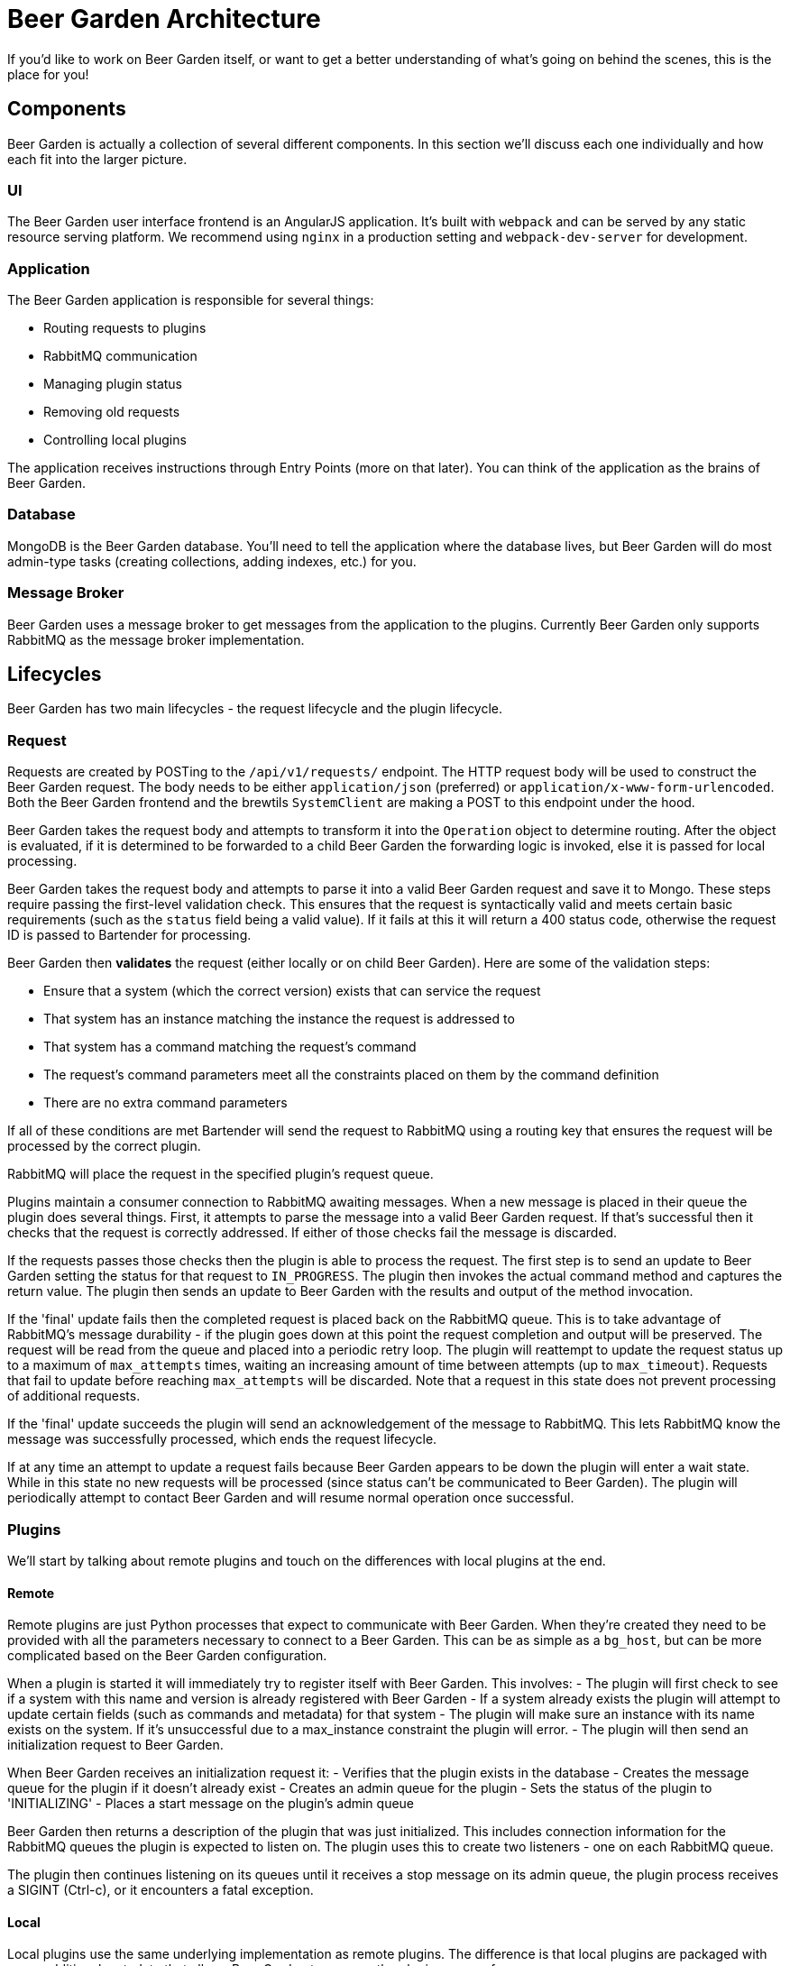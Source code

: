 = Beer Garden Architecture
:page-layout: docs
:uri-ad-org-issues: {git_group_uri}/beer-garden.io/issues

If you'd like to work on Beer Garden itself, or want to get a better understanding of what's going on behind the scenes, this is the place for you!


== Components
Beer Garden is actually a collection of several different components. In this section we'll discuss each one individually and how each fit into the larger picture.

=== UI
The Beer Garden user interface frontend is an AngularJS application. It's built with ``webpack`` and can be served by any static resource serving platform. We recommend using ``nginx`` in a production setting and ``webpack-dev-server`` for development.

=== Application
The Beer Garden application is responsible for several things:

- Routing requests to plugins
- RabbitMQ communication
- Managing plugin status
- Removing old requests
- Controlling local plugins

The application receives instructions through Entry Points (more on that later). You can think of the application as the brains of Beer Garden.

=== Database
MongoDB is the Beer Garden database. You'll need to tell the application where the database lives, but Beer Garden will do most admin-type tasks (creating collections, adding indexes, etc.) for you.

=== Message Broker
Beer Garden uses a message broker to get messages from the application to the plugins. Currently Beer Garden only supports RabbitMQ as the message broker implementation.


== Lifecycles
Beer Garden has two main lifecycles - the request lifecycle and the plugin lifecycle.

=== Request
Requests are created by POSTing to the ``/api/v1/requests/`` endpoint. The HTTP request body will be used to construct the Beer Garden request. The body needs to be either ``application/json`` (preferred) or ``application/x-www-form-urlencoded``. Both the Beer Garden frontend and the brewtils ``SystemClient`` are making a POST to this endpoint under the hood.

Beer Garden takes the request body and attempts to transform it into the `Operation` object to determine routing.
After the object is evaluated, if it is determined to be forwarded to a child Beer Garden the forwarding logic is invoked,
else it is passed for local processing.

Beer Garden takes the request body and attempts to parse it into a valid Beer Garden request and save it to Mongo. These steps require passing the first-level validation check. This ensures that the request is syntactically valid and meets certain basic requirements (such as the ``status`` field being a valid value).  If it fails at this it will return a 400 status code, otherwise the request ID is passed to Bartender for processing.

Beer Garden then  *validates* the request (either locally or on child Beer Garden). Here are some of the validation steps:

- Ensure that a system (which the correct version) exists that can service the request
- That system has an instance matching the instance the request is addressed to
- That system has a command matching the request's command
- The request's command parameters meet all the constraints placed on them by the command definition
- There are no extra command parameters

If all of these conditions are met Bartender will send the request to RabbitMQ using a routing key that ensures the request will be processed by the correct plugin.

RabbitMQ will place the request in the specified plugin's request queue.

Plugins maintain a consumer connection to RabbitMQ awaiting messages. When a new message is placed in their queue the plugin does several things. First, it attempts to parse the message into a valid Beer Garden request. If that's successful then it checks that the request is correctly addressed. If either of those checks fail the message is discarded.

If the requests passes those checks then the plugin is able to process the request. The first step is to send an update to Beer Garden setting the status for that request to ``IN_PROGRESS``. The plugin then invokes the actual command method and captures the return value. The plugin then sends an update to Beer Garden with the results and output of the method invocation.

If the 'final' update fails then the completed request is placed back on the RabbitMQ queue. This is to take advantage of RabbitMQ's message durability - if the plugin goes down at this point the request completion and output will be preserved. The request will be read from the queue and placed into a periodic retry loop. The plugin will reattempt to update the request status up to a maximum of ``max_attempts`` times, waiting an increasing amount of time between attempts (up to ``max_timeout``). Requests that fail to update before reaching ``max_attempts`` will be discarded. Note that a request in this state does not prevent processing of additional requests.

If the 'final' update succeeds the plugin will send an acknowledgement of the message to RabbitMQ. This lets RabbitMQ know the message was successfully processed, which ends the request lifecycle.

If at any time an attempt to update a request fails because Beer Garden appears to be down the plugin will enter a wait state. While in this state no new requests will be processed (since status can't be communicated to Beer Garden). The plugin will periodically attempt to contact Beer Garden and will resume normal operation once successful.


=== Plugins
We'll start by talking about remote plugins and touch on the differences with local plugins at the end.

==== Remote
Remote plugins are just Python processes that expect to communicate with Beer Garden. When they're created they need to be provided with all the parameters necessary to connect to a Beer Garden. This can be as simple as a ``bg_host``, but can be more complicated based on the Beer Garden configuration.

When a plugin is started it will immediately try to register itself with Beer Garden. This involves:
- The plugin will first check to see if a system with this name and version is already registered with Beer Garden
- If a system already exists the plugin will attempt to update certain fields (such as commands and metadata) for that system
- The plugin will make sure an instance with its name exists on the system. If it's unsuccessful due to a max_instance constraint the plugin will error.
- The plugin will then send an initialization request to Beer Garden.

When Beer Garden receives an initialization request it:
- Verifies that the plugin exists in the database
- Creates the message queue for the plugin if it doesn't already exist
- Creates an admin queue for the plugin
- Sets the status of the plugin to 'INITIALIZING'
- Places a start message on the plugin's admin queue

Beer Garden then returns a description of the plugin that was just initialized. This includes connection information for the RabbitMQ queues the plugin is expected to listen on. The plugin uses this to create two listeners - one on each RabbitMQ queue.

The plugin then continues listening on its queues until it receives a stop message on its admin queue, the plugin process receives a SIGINT (Ctrl-c), or it encounters a fatal exception.

==== Local
Local plugins use the same underlying implementation as remote plugins. The difference is that local plugins are packaged with some additional metadata that allows Beer Garden to manage the plugin process for you.

When Beer Garden starts it will attempt to start all the plugins in its configured plugins directory. Since Beer Garden is the one starting the process you don't need to worry about providing Beer Garden connection information - Beer Garden will pass that information to the plugin by setting the correct environment variables. Beer Garden will read a special file named ``beer.conf`` and use it to pass additional parameter to the plugin as well.

The actual implementation of starting, initialization, running, and stopping is exactly the same for local plugins as it is for remote plugins. The difference is how the Python process is created. With remote plugins starting the plugin process is the plugin developer's responsibility, but with local plugins Beer Garden assumes that responsibility.

Since Beer Garden knows how to start the plugin process it's possible to use the ``start`` feature on the administration page. With remote plugins, once the plugin is stopped Beer Garden has no way to start it again.  Beer Garden will also monitor the plugin process and will attempt to restart the plugin if it dies unexpectedly.
